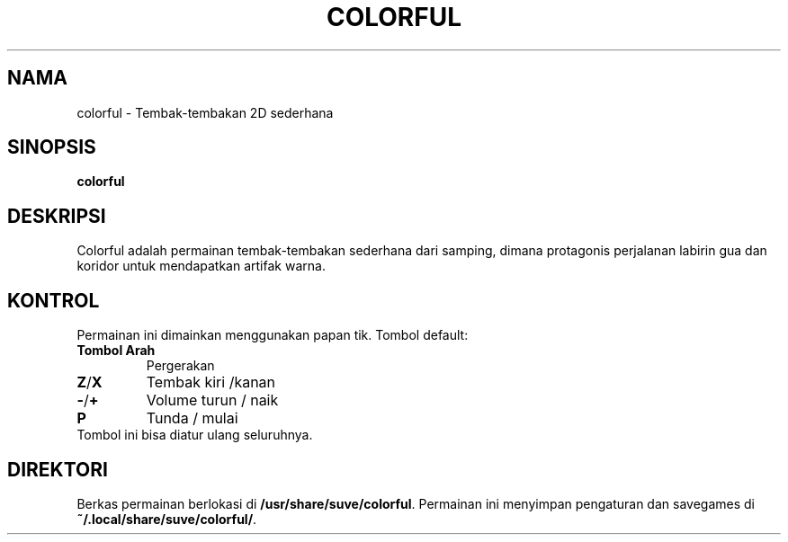 .\" Manpage for colorful
.\" Contact veg@svgames.pl to correct errors or typos.
.TH COLORFUL 6 "2022-12-16" "2.0" "Manual Permainan"
.SH NAMA
colorful - Tembak-tembakan 2D sederhana
.SH SINOPSIS
\fBcolorful\fR
.SH DESKRIPSI
Colorful adalah permainan tembak-tembakan sederhana dari samping, dimana protagonis
perjalanan labirin gua dan koridor untuk mendapatkan artifak warna.
.SH KONTROL
Permainan ini dimainkan menggunakan papan tik. Tombol default:
.TP
\fBTombol Arah\fR
Pergerakan
.TP
\fBZ\fR/\fBX\fR
Tembak kiri /kanan
.TP
\fB\-\fR/\fB+\fR
Volume turun / naik
.TP
\fBP\fR
Tunda / mulai
.TP
Tombol ini bisa diatur ulang seluruhnya.
.SH DIREKTORI
Berkas permainan berlokasi di \fB/usr/share/suve/colorful\fR. 
Permainan ini menyimpan pengaturan dan savegames di \fB~/.local/share/suve/colorful/\fR.
